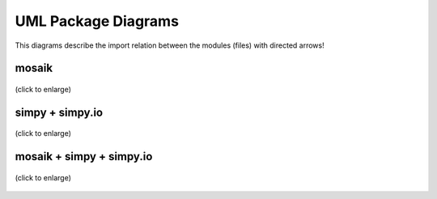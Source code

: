 ====================
UML Package Diagrams
====================
This diagrams describe the import relation between the modules (files) with directed arrows!

mosaik
======

.. figure:: /_static/UML/package/packages_mosaik.dot.*
   :width: 50%
   :align: center
   :alt: package_mosaik

   (click to enlarge)

simpy + simpy.io
================

.. figure:: /_static/UML/package/packages_simpy.dot.*
   :width: 100%
   :align: center
   :alt: package_mosaik

   (click to enlarge)

mosaik + simpy + simpy.io
=========================

.. figure:: /_static/UML/package/packages_mosaik_simpy.dot.*
   :width: 100%
   :align: center
   :alt: package_mosaik

   (click to enlarge)
